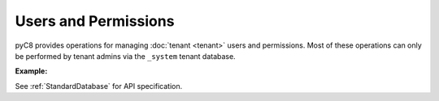 Users and Permissions
---------------------

pyC8 provides operations for managing :doc:`tenant <tenant>` users and permissions. Most of
these operations can only be performed by tenant admins via the ``_system`` tenant database.

**Example:**

.. testcode::

    from c8 import C8Client

	# Initialize the C8 Data Fabric client.
    client = C8Client(protocol='https', host='MY-C8-EDGE-DATA-FABRIC-URL', port=443)

    # For the "mytenant" tenant, connect to "_system" database as tenant admin.
    # This returns an API wrapper for the "_system" database on tenant 'mytenant'
    # Note that the 'mytenant' tenant should already exist.
    tennt = client.tenant(name='mytenant', dbname='_system', username='root', password='root_pass')

    # List all tenant users.
    tennt.users()

    # Create a new user.
    tennt.create_user(
        username='johndoe@gmail.com',
        password='first_password',
        active=True,
        extra={'team': 'backend', 'title': 'engineer'}
    )

    # Check if a user exists.
    tennt.has_user('johndoe@gmail.com')

    # Retrieve details of a user.
    tennt.user('johndoe@gmail.com')

    # Update an existing user.
    tennt.update_user(
        username='johndoe@gmail.com',
        password='second_password',
        active=True,
        extra={'team': 'frontend', 'title': 'engineer'}
    )

    # Replace an existing user.
    tennt.replace_user(
        username='johndoe@gmail.com',
        password='third_password',
        active=True,
        extra={'team': 'frontend', 'title': 'architect'}
    )

    # Retrieve user permissions for all databases and collections.
    tennt.permissions('johndoe@gmail.com')

    # Retrieve user permission for "test" database.
    tennt.permission(
        username='johndoe@gmail.com',
        database='test'
    )

    # Retrieve user permission for "students" collection in "test" database.
    tennt.permission(
        username='johndoe@gmail.com',
        database='test',
        collection='students'
    )

    # Update user permission for "test" database.
    tennt.update_permission(
        username='johndoe@gmail.com',
        permission='rw',
        database='test'
    )

    # Update user permission for "students" collection in "test" database.
    tennt.update_permission(
        username='johndoe@gmail.com',
        permission='ro',
        database='test',
        collection='students'
    )

    # Reset user permission for "test" database.
    tennt.reset_permission(
        username='johndoe@gmail.com',
        database='test'
    )

    # Reset user permission for "students" collection in "test" database.
    tennt.reset_permission(
        username='johndoe@gmail.com',
        database='test',
        collection='students'
    )

See :ref:`StandardDatabase` for API specification.
